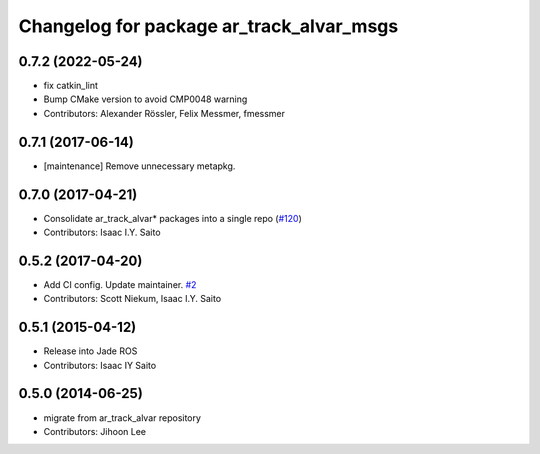^^^^^^^^^^^^^^^^^^^^^^^^^^^^^^^^^^^^^^^^^
Changelog for package ar_track_alvar_msgs
^^^^^^^^^^^^^^^^^^^^^^^^^^^^^^^^^^^^^^^^^

0.7.2 (2022-05-24)
------------------
* fix catkin_lint
* Bump CMake version to avoid CMP0048 warning
* Contributors: Alexander Rössler, Felix Messmer, fmessmer

0.7.1 (2017-06-14)
------------------
* [maintenance] Remove unnecessary metapkg.

0.7.0 (2017-04-21)
------------------
* Consolidate ar_track_alvar* packages into a single repo (`#120 <https://github.com/sniekum/ar_track_alvar/issues/120>`_)
* Contributors: Isaac I.Y. Saito

0.5.2 (2017-04-20)
------------------
* Add CI config. Update maintainer. `#2 <https://github.com/sniekum/ar_track_alvar_msgs/issues/2>`_
* Contributors: Scott Niekum, Isaac I.Y. Saito

0.5.1 (2015-04-12)
------------------
* Release into Jade ROS
* Contributors: Isaac IY Saito

0.5.0 (2014-06-25)
------------------
* migrate from ar_track_alvar repository
* Contributors: Jihoon Lee
